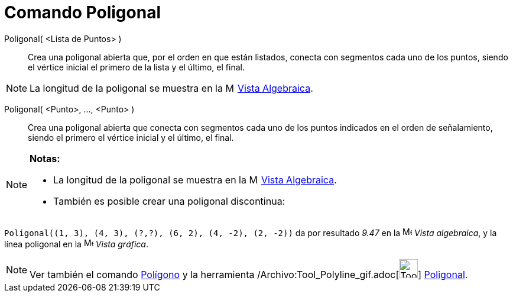 = Comando Poligonal
:page-en: commands/Polyline_Command
ifdef::env-github[:imagesdir: /es/modules/ROOT/assets/images]

Poligonal( <Lista de Puntos> )::
  Crea una poligonal abierta que, por el orden en que están listados, conecta con segmentos cada uno de los puntos,
  siendo el vértice inicial el primero de la lista y el último, el final.

[NOTE]
====

La longitud de la poligonal se muestra en la image:16px-Menu_view_algebra.svg.png[Menu view
algebra.svg,width=16,height=16] xref:/Vista_Algebraica.adoc[Vista Algebraica].

====

Poligonal( <Punto>, ..., <Punto> )::
  Crea una poligonal abierta que conecta con segmentos cada uno de los puntos indicados en el orden de señalamiento,
  siendo el primero el vértice inicial y el último, el final.

[NOTE]
====

*Notas:*

* La longitud de la poligonal se muestra en la image:16px-Menu_view_algebra.svg.png[Menu view
algebra.svg,width=16,height=16] xref:/Vista_Algebraica.adoc[Vista Algebraica].
* También es posible crear una poligonal discontinua:

[EXAMPLE]
====

`++Poligonal((1, 3), (4, 3), (?,?), (6, 2), (4, -2), (2, -2))++` da por resultado _9.47_ en la
image:16px-Menu_view_algebra.svg.png[Menu view algebra.svg,width=16,height=16] _Vista algebraica_, y la línea poligonal
en la image:16px-Menu_view_graphics.svg.png[Menu view graphics.svg,width=16,height=16] _Vista gráfica_.

====

====

[NOTE]
====

Ver también el comando xref:/commands/Polígono.adoc[Polígono] y la herramienta
/Archivo:Tool_Polyline_gif.adoc[image:Tool_Polyline.gif[Tool Polyline.gif,width=32,height=32]]
xref:/tools/Poligonal.adoc[Poligonal].

====
